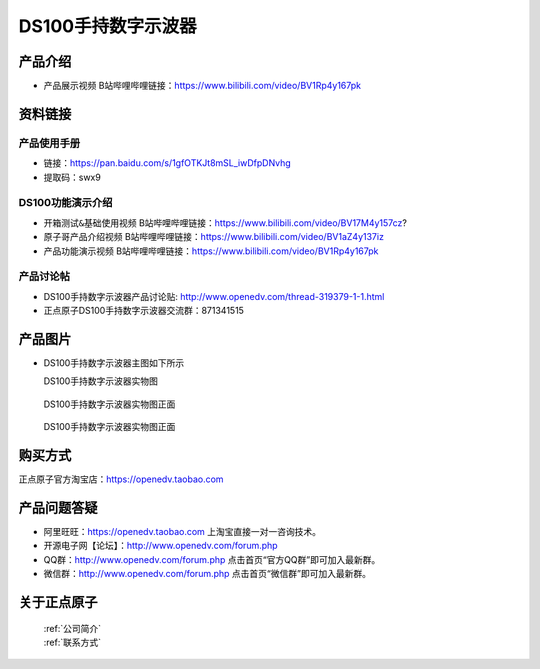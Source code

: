 .. 正点原子产品资料汇总, created by 2020-03-19 正点原子-alientek 

DS100手持数字示波器
============================================

产品介绍
----------

- ``产品展示视频`` B站哔哩哔哩链接：https://www.bilibili.com/video/BV1Rp4y167pk 



资料链接
------------

产品使用手册
^^^^^^^^^^

- 链接：https://pan.baidu.com/s/1gfOTKJt8mSL_iwDfpDNvhg 
- 提取码：swx9
  
DS100功能演示介绍
^^^^^^^^^^

- ``开箱测试&基础使用视频`` B站哔哩哔哩链接：https://www.bilibili.com/video/BV17M4y157cz? 

- ``原子哥产品介绍视频`` B站哔哩哔哩链接：https://www.bilibili.com/video/BV1aZ4y137iz  

- ``产品功能演示视频`` B站哔哩哔哩链接：https://www.bilibili.com/video/BV1Rp4y167pk  

产品讨论帖
^^^^^^^^^^

- DS100手持数字示波器产品讨论贴: http://www.openedv.com/thread-319379-1-1.html 

- 正点原子DS100手持数字示波器交流群：871341515



产品图片
--------

- DS100手持数字示波器主图如下所示


  DS100手持数字示波器实物图

.. _pic_major_ceee:

.. figure:: media/ceee.png


   
  DS100手持数字示波器实物图正面


.. _pic_major_cee:

.. figure:: media/cee.png


   
  DS100手持数字示波器实物图正面


购买方式
-------- 

正点原子官方淘宝店：https://openedv.taobao.com 




产品问题答疑
------------

- 阿里旺旺：https://openedv.taobao.com 上淘宝直接一对一咨询技术。  
- 开源电子网【论坛】：http://www.openedv.com/forum.php 
- QQ群：http://www.openedv.com/forum.php   点击首页“官方QQ群”即可加入最新群。 
- 微信群：http://www.openedv.com/forum.php 点击首页“微信群”即可加入最新群。
  


关于正点原子  
-----------------

 | :ref:`公司简介` 
 | :ref:`联系方式`

